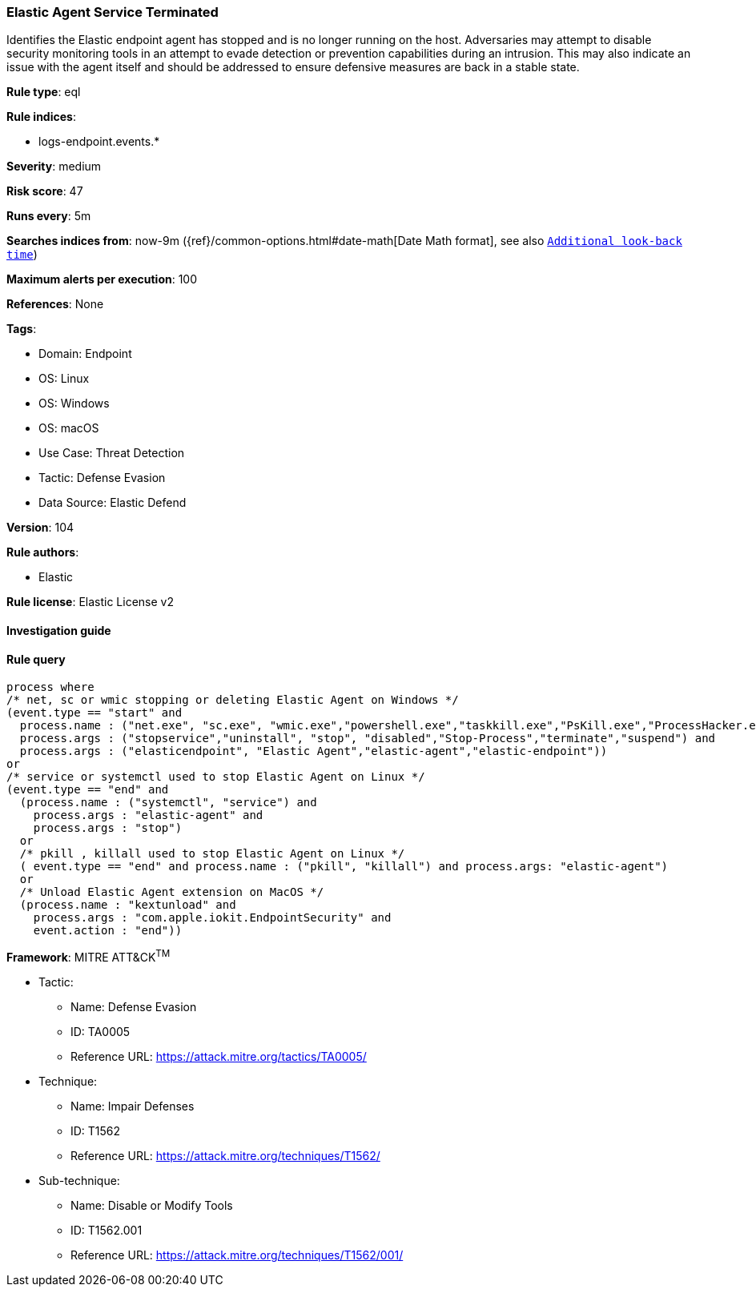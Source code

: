 [[prebuilt-rule-8-9-5-elastic-agent-service-terminated]]
=== Elastic Agent Service Terminated

Identifies the Elastic endpoint agent has stopped and is no longer running on the host. Adversaries may attempt to disable security monitoring tools in an attempt to evade detection or prevention capabilities during an intrusion. This may also indicate an issue with the agent itself and should be addressed to ensure defensive measures are back in a stable state.

*Rule type*: eql

*Rule indices*: 

* logs-endpoint.events.*

*Severity*: medium

*Risk score*: 47

*Runs every*: 5m

*Searches indices from*: now-9m ({ref}/common-options.html#date-math[Date Math format], see also <<rule-schedule, `Additional look-back time`>>)

*Maximum alerts per execution*: 100

*References*: None

*Tags*: 

* Domain: Endpoint
* OS: Linux
* OS: Windows
* OS: macOS
* Use Case: Threat Detection
* Tactic: Defense Evasion
* Data Source: Elastic Defend

*Version*: 104

*Rule authors*: 

* Elastic

*Rule license*: Elastic License v2


==== Investigation guide


[source, markdown]
----------------------------------

----------------------------------

==== Rule query


[source, js]
----------------------------------
process where
/* net, sc or wmic stopping or deleting Elastic Agent on Windows */
(event.type == "start" and
  process.name : ("net.exe", "sc.exe", "wmic.exe","powershell.exe","taskkill.exe","PsKill.exe","ProcessHacker.exe") and
  process.args : ("stopservice","uninstall", "stop", "disabled","Stop-Process","terminate","suspend") and
  process.args : ("elasticendpoint", "Elastic Agent","elastic-agent","elastic-endpoint"))
or
/* service or systemctl used to stop Elastic Agent on Linux */
(event.type == "end" and
  (process.name : ("systemctl", "service") and
    process.args : "elastic-agent" and
    process.args : "stop")
  or
  /* pkill , killall used to stop Elastic Agent on Linux */
  ( event.type == "end" and process.name : ("pkill", "killall") and process.args: "elastic-agent")
  or
  /* Unload Elastic Agent extension on MacOS */
  (process.name : "kextunload" and
    process.args : "com.apple.iokit.EndpointSecurity" and
    event.action : "end"))

----------------------------------

*Framework*: MITRE ATT&CK^TM^

* Tactic:
** Name: Defense Evasion
** ID: TA0005
** Reference URL: https://attack.mitre.org/tactics/TA0005/
* Technique:
** Name: Impair Defenses
** ID: T1562
** Reference URL: https://attack.mitre.org/techniques/T1562/
* Sub-technique:
** Name: Disable or Modify Tools
** ID: T1562.001
** Reference URL: https://attack.mitre.org/techniques/T1562/001/
